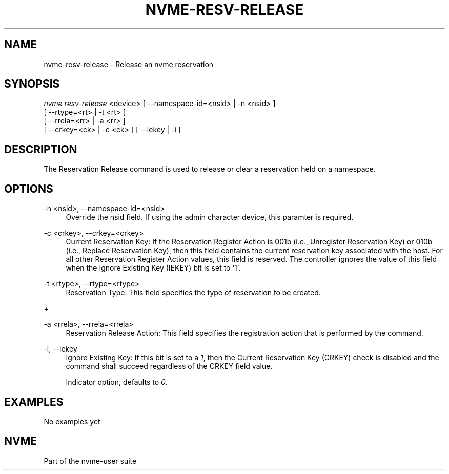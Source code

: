 '\" t
.\"     Title: nvme-resv-release
.\"    Author: [FIXME: author] [see http://docbook.sf.net/el/author]
.\" Generator: DocBook XSL Stylesheets v1.76.1 <http://docbook.sf.net/>
.\"      Date: 08/12/2015
.\"    Manual: NVMe Manual
.\"    Source: NVMe
.\"  Language: English
.\"
.TH "NVME\-RESV\-RELEASE" "1" "08/12/2015" "NVMe" "NVMe Manual"
.\" -----------------------------------------------------------------
.\" * Define some portability stuff
.\" -----------------------------------------------------------------
.\" ~~~~~~~~~~~~~~~~~~~~~~~~~~~~~~~~~~~~~~~~~~~~~~~~~~~~~~~~~~~~~~~~~
.\" http://bugs.debian.org/507673
.\" http://lists.gnu.org/archive/html/groff/2009-02/msg00013.html
.\" ~~~~~~~~~~~~~~~~~~~~~~~~~~~~~~~~~~~~~~~~~~~~~~~~~~~~~~~~~~~~~~~~~
.ie \n(.g .ds Aq \(aq
.el       .ds Aq '
.\" -----------------------------------------------------------------
.\" * set default formatting
.\" -----------------------------------------------------------------
.\" disable hyphenation
.nh
.\" disable justification (adjust text to left margin only)
.ad l
.\" -----------------------------------------------------------------
.\" * MAIN CONTENT STARTS HERE *
.\" -----------------------------------------------------------------
.SH "NAME"
nvme-resv-release \- Release an nvme reservation
.SH "SYNOPSIS"
.sp
.nf
\fInvme resv\-release\fR <device> [ \-\-namespace\-id=<nsid> | \-n <nsid> ]
                             [ \-\-rtype=<rt> | \-t <rt> ]
                             [ \-\-rrela=<rr> | \-a <rr> ]
                             [ \-\-crkey=<ck> | \-c <ck> ] [ \-\-iekey | \-i ]
.fi
.SH "DESCRIPTION"
.sp
The Reservation Release command is used to release or clear a reservation held on a namespace\&.
.SH "OPTIONS"
.PP
\-n <nsid>, \-\-namespace\-id=<nsid>
.RS 4
Override the nsid field\&. If using the admin character device, this paramter is required\&.
.RE
.PP
\-c <crkey>, \-\-crkey=<crkey>
.RS 4
Current Reservation Key: If the Reservation Register Action is 001b (i\&.e\&., Unregister Reservation Key) or 010b (i\&.e\&., Replace Reservation Key), then this field contains the current reservation key associated with the host\&. For all other Reservation Register Action values, this field is reserved\&. The controller ignores the value of this field when the Ignore Existing Key (IEKEY) bit is set to \(oq1\(cq\&.
.RE
.PP
\-t <rtype>, \-\-rtype=<rtype>
.RS 4
Reservation Type: This field specifies the type of reservation to be created\&.
.RE
.sp
+
.TS
allbox tab(:);
lt lt
lt lt
lt lt
lt lt
lt lt
lt lt
lt lt
lt lt
lt lt.
T{
.sp
Value
T}:T{
.sp
Definition
T}
T{
.sp
0h
T}:T{
.sp
Reserved
T}
T{
.sp
1h
T}:T{
.sp
Write Exclusive Reservation
T}
T{
.sp
2h
T}:T{
.sp
Exclusive Access Reservation
T}
T{
.sp
3h
T}:T{
.sp
Write Exclusive \- Registrants Only Reservation
T}
T{
.sp
4h
T}:T{
.sp
Exclusive Access \- Registrants Only Reservation
T}
T{
.sp
5h
T}:T{
.sp
Write Exclusive \- All Registrants Reservation
T}
T{
.sp
6h
T}:T{
.sp
Exclusive Access \- All Registrants Reservation
T}
T{
.sp
07h\-FFh
T}:T{
.sp
Reserved
T}
.TE
.sp 1
.PP
\-a <rrela>, \-\-rrela=<rrela>
.RS 4
Reservation Release Action: This field specifies the registration action that is performed by the command\&.
.TS
allbox tab(:);
lt lt
lt lt
lt lt
lt lt.
T{
Value
T}:T{
Definition
T}
T{
0
T}:T{
Release
T}
T{
1
T}:T{
Clear
T}
T{
2\-7
T}:T{
Reserved
T}
.TE
.sp 1
.RE
.PP
\-i, \-\-iekey
.RS 4
Ignore Existing Key: If this bit is set to a
\fI1\fR, then the Current Reservation Key (CRKEY) check is disabled and the command shall succeed regardless of the CRKEY field value\&.
.sp
Indicator option, defaults to
\fI0\fR\&.
.RE
.SH "EXAMPLES"
.sp
No examples yet
.SH "NVME"
.sp
Part of the nvme\-user suite
